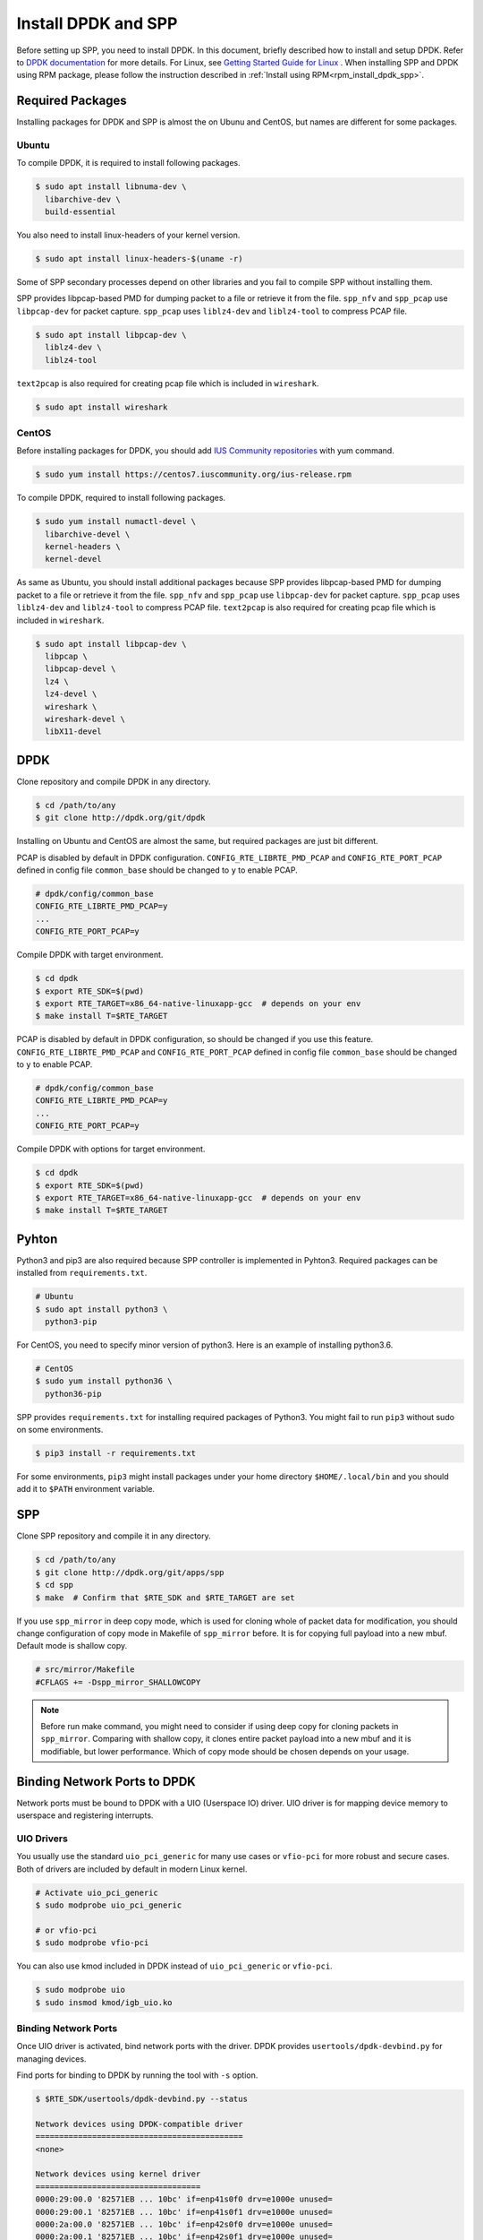 ..  SPDX-License-Identifier: BSD-3-Clause
    Copyright(c) 2017-2019 Nippon Telegraph and Telephone Corporation


.. _setup_install_dpdk_spp:

Install DPDK and SPP
====================

Before setting up SPP, you need to install DPDK.
In this document, briefly described how to install and setup DPDK.
Refer to `DPDK documentation
<https://dpdk.org/doc/guides/>`_ for more details.
For Linux, see `Getting Started Guide for Linux
<http://www.dpdk.org/doc/guides/linux_gsg/index.html>`_ .
When installing SPP and DPDK using RPM package,
please follow the instruction described in
:ref:`Install using RPM<rpm_install_dpdk_spp>`.

.. _setup_install_packages:

Required Packages
-----------------

Installing packages for DPDK and SPP is almost the on Ubunu and CentOS,
but names are different for some packages.


Ubuntu
~~~~~~

To compile DPDK, it is required to install following packages.

.. code-block:: console

    $ sudo apt install libnuma-dev \
      libarchive-dev \
      build-essential

You also need to install linux-headers of your kernel version.

.. code-block:: console

    $ sudo apt install linux-headers-$(uname -r)

Some of SPP secondary processes depend on other libraries and you fail to
compile SPP without installing them.

SPP provides libpcap-based PMD for dumping packet to a file or retrieve
it from the file.
``spp_nfv`` and ``spp_pcap`` use ``libpcap-dev`` for packet capture.
``spp_pcap`` uses ``liblz4-dev`` and ``liblz4-tool`` to compress PCAP file.

.. code-block:: console

   $ sudo apt install libpcap-dev \
     liblz4-dev \
     liblz4-tool

``text2pcap`` is also required for creating pcap file which
is included in ``wireshark``.

.. code-block:: console

    $ sudo apt install wireshark


CentOS
~~~~~~

Before installing packages for DPDK, you should add
`IUS Community repositories
<https://ius.io/GettingStarted/>`_
with yum command.

.. code-block:: console

    $ sudo yum install https://centos7.iuscommunity.org/ius-release.rpm

To compile DPDK, required to install following packages.

.. code-block:: console

    $ sudo yum install numactl-devel \
      libarchive-devel \
      kernel-headers \
      kernel-devel

As same as Ubuntu, you should install additional packages because
SPP provides libpcap-based PMD for dumping packet to a file or retrieve
it from the file.
``spp_nfv`` and ``spp_pcap`` use ``libpcap-dev`` for packet capture.
``spp_pcap`` uses ``liblz4-dev`` and ``liblz4-tool`` to compress PCAP file.
``text2pcap`` is also required for creating pcap file which is included in ``wireshark``.

.. code-block:: console

   $ sudo apt install libpcap-dev \
     libpcap \
     libpcap-devel \
     lz4 \
     lz4-devel \
     wireshark \
     wireshark-devel \
     libX11-devel


.. _setup_install_dpdk:

DPDK
----

Clone repository and compile DPDK in any directory.

.. code-block:: console

    $ cd /path/to/any
    $ git clone http://dpdk.org/git/dpdk

Installing on Ubuntu and CentOS are almost the same, but required packages
are just bit different.

PCAP is disabled by default in DPDK configuration.
``CONFIG_RTE_LIBRTE_PMD_PCAP`` and ``CONFIG_RTE_PORT_PCAP`` defined in
config file ``common_base`` should be changed to ``y`` to enable PCAP.

.. code-block:: console

    # dpdk/config/common_base
    CONFIG_RTE_LIBRTE_PMD_PCAP=y
    ...
    CONFIG_RTE_PORT_PCAP=y

Compile DPDK with target environment.

.. code-block:: console

    $ cd dpdk
    $ export RTE_SDK=$(pwd)
    $ export RTE_TARGET=x86_64-native-linuxapp-gcc  # depends on your env
    $ make install T=$RTE_TARGET


PCAP is disabled by default in DPDK configuration, so should be changed
if you use this feature.
``CONFIG_RTE_LIBRTE_PMD_PCAP`` and ``CONFIG_RTE_PORT_PCAP`` defined in
config file ``common_base`` should be changed to ``y`` to enable PCAP.

.. code-block:: console

    # dpdk/config/common_base
    CONFIG_RTE_LIBRTE_PMD_PCAP=y
    ...
    CONFIG_RTE_PORT_PCAP=y

Compile DPDK with options for target environment.

.. code-block:: console

    $ cd dpdk
    $ export RTE_SDK=$(pwd)
    $ export RTE_TARGET=x86_64-native-linuxapp-gcc  # depends on your env
    $ make install T=$RTE_TARGET


Pyhton
------

Python3 and pip3 are also required because SPP controller is implemented
in Pyhton3. Required packages can be installed from ``requirements.txt``.

.. code-block:: console

    # Ubuntu
    $ sudo apt install python3 \
      python3-pip

For CentOS, you need to specify minor version of python3.
Here is an example of installing python3.6.

.. code-block:: console

    # CentOS
    $ sudo yum install python36 \
      python36-pip

SPP provides ``requirements.txt`` for installing required packages of Python3.
You might fail to run ``pip3`` without sudo on some environments.

.. code-block:: console

    $ pip3 install -r requirements.txt

For some environments, ``pip3`` might install packages under your home
directory ``$HOME/.local/bin`` and you should add it to ``$PATH`` environment
variable.


.. _setup_install_spp:

SPP
---

Clone SPP repository and compile it in any directory.

.. code-block:: console

    $ cd /path/to/any
    $ git clone http://dpdk.org/git/apps/spp
    $ cd spp
    $ make  # Confirm that $RTE_SDK and $RTE_TARGET are set

If you use ``spp_mirror`` in deep copy mode,
which is used for cloning whole of packet data for modification,
you should change configuration of copy mode in Makefile of ``spp_mirror``
before.
It is for copying full payload into a new mbuf.
Default mode is shallow copy.

.. code-block:: console

    # src/mirror/Makefile
    #CFLAGS += -Dspp_mirror_SHALLOWCOPY

.. note::

    Before run make command, you might need to consider if using deep copy
    for cloning packets in ``spp_mirror``. Comparing with shallow copy, it
    clones entire packet payload into a new mbuf and it is modifiable,
    but lower performance. Which of copy mode should be chosen depends on
    your usage.


Binding Network Ports to DPDK
-----------------------------

Network ports must be bound to DPDK with a UIO (Userspace IO) driver.
UIO driver is for mapping device memory to userspace and registering
interrupts.

UIO Drivers
~~~~~~~~~~~

You usually use the standard ``uio_pci_generic`` for many use cases
or ``vfio-pci`` for more robust and secure cases.
Both of drivers are included by default in modern Linux kernel.

.. code-block:: console

    # Activate uio_pci_generic
    $ sudo modprobe uio_pci_generic

    # or vfio-pci
    $ sudo modprobe vfio-pci

You can also use kmod included in DPDK instead of ``uio_pci_generic``
or ``vfio-pci``.

.. code-block:: console

    $ sudo modprobe uio
    $ sudo insmod kmod/igb_uio.ko

Binding Network Ports
~~~~~~~~~~~~~~~~~~~~~

Once UIO driver is activated, bind network ports with the driver.
DPDK provides ``usertools/dpdk-devbind.py`` for managing devices.

Find ports for binding to DPDK by running the tool with ``-s`` option.

.. code-block:: console

    $ $RTE_SDK/usertools/dpdk-devbind.py --status

    Network devices using DPDK-compatible driver
    ============================================
    <none>

    Network devices using kernel driver
    ===================================
    0000:29:00.0 '82571EB ... 10bc' if=enp41s0f0 drv=e1000e unused=
    0000:29:00.1 '82571EB ... 10bc' if=enp41s0f1 drv=e1000e unused=
    0000:2a:00.0 '82571EB ... 10bc' if=enp42s0f0 drv=e1000e unused=
    0000:2a:00.1 '82571EB ... 10bc' if=enp42s0f1 drv=e1000e unused=

    Other Network devices
    =====================
    <none>
    ....

You can find network ports are bound to kernel driver and not to DPDK.
To bind a port to DPDK, run ``dpdk-devbind.py`` with specifying a driver
and a device ID.
Device ID is a PCI address of the device or more friendly style like
``eth0`` found by ``ifconfig`` or ``ip`` command..

.. code-block:: console

    # Bind a port with 2a:00.0 (PCI address)
    ./usertools/dpdk-devbind.py --bind=uio_pci_generic 2a:00.0

    # or eth0
    ./usertools/dpdk-devbind.py --bind=uio_pci_generic eth0


After binding two ports, you can find it is under the DPDK driver and
cannot find it by using ``ifconfig`` or ``ip``.

.. code-block:: console

    $ $RTE_SDK/usertools/dpdk-devbind.py -s

    Network devices using DPDK-compatible driver
    ============================================
    0000:2a:00.0 '82571EB ... 10bc' drv=uio_pci_generic unused=vfio-pci
    0000:2a:00.1 '82571EB ... 10bc' drv=uio_pci_generic unused=vfio-pci

    Network devices using kernel driver
    ===================================
    0000:29:00.0 '...' if=enp41s0f0 drv=e1000e unused=vfio-pci,uio_pci_generic
    0000:29:00.1 '...' if=enp41s0f1 drv=e1000e unused=vfio-pci,uio_pci_generic

    Other Network devices
    =====================
    <none>
    ....


Confirm DPDK is setup properly
------------------------------

For testing, you can confirm if you are ready to use DPDK by running
DPDK's sample application. ``l2fwd`` is good example to confirm it
before SPP because it is very similar to SPP's worker process for forwarding.

.. code-block:: console

   $ cd $RTE_SDK/examples/l2fwd
   $ make
     CC main.o
     LD l2fwd
     INSTALL-APP l2fwd
     INSTALL-MAP l2fwd.map

In this case, run this application simply with just two options
while DPDK has many kinds of options.

  * ``-l``: core list
  * ``-p``: port mask

.. code-block:: console

   $ sudo ./build/app/l2fwd \
     -l 1-2 \
     -- -p 0x3

It must be separated with ``--`` to specify which option is
for EAL or application.
Refer to `L2 Forwarding Sample Application
<https://dpdk.org/doc/guides/sample_app_ug/l2_forward_real_virtual.html>`_
for more details.


Build Documentation
-------------------

This documentation is able to be built as HTML and PDF formats from make
command. Before compiling the documentation, you need to install some of
packages required to compile.

For HTML documentation, install sphinx and additional theme.

.. code-block:: console

    $ pip3 install sphinx \
      sphinx-rtd-theme

For PDF, inkscape and latex packages are required.

.. code-block:: console

    # Ubuntu
    $ sudo apt install inkscape \
      texlive-latex-extra \
      texlive-latex-recommended

.. code-block:: console

    # CentOS
    $ sudo yum install inkscape \
      texlive-latex

You might also need to install ``latexmk`` in addition to if you use
Ubuntu 18.04 LTS.

.. code-block:: console

    $ sudo apt install latexmk

HTML documentation is compiled by running make with ``doc-html``. This
command launch sphinx for compiling HTML documents.
Compiled HTML files are created in ``docs/guides/_build/html/`` and
You can find the top page ``index.html`` in the directory.

.. code-block:: console

    $ make doc-html

PDF documentation is compiled with ``doc-pdf`` which runs latex for.
Compiled PDF file is created as ``docs/guides/_build/html/SoftPatchPanel.pdf``.

.. code-block:: console

    $ make doc-pdf

You can also compile both of HTML and PDF documentations with ``doc`` or
``doc-all``.

.. code-block:: console

    $ make doc
    # or
    $ make doc-all

.. note::

    For CentOS, compilation PDF document is not supported.

.. _rpm_install_dpdk_spp:

Install using RPM
-----------------

RPM(Redhat Package Manager) makes users easy about install/uninstall
software via yum command.
This section describes how to build/install/uninstall rpms of both DPDK and
SPP.

.. _rpm_build_requirements:

Build Environment
~~~~~~~~~~~~~~~
The following is common command for creating build environment for DPDK and
SPP.

.. code-block:: console

        $ sudo yum groupinstall "Development Tools"
        $ sudo yum install rpm-build rpmdevtools

.. _rpm_build_install_uninstall_dpdk:


Build, install and uninstall DPDK
~~~~~~~~~~~~~~~~~~~~~~~~~~~~~~~

.. _rpm_build_dpdk:

Build RPM
^^^^^^^^^
Create base directory for building DPDK RPM.

.. code-block:: console

        $ mkdir ~/rpmbuild
        $ cd ~/rpmbuild

Download spec file of DPDK.

.. code-block:: console

        $ mkdir SPECS
        $ cd SPECS
        $ wget http://git.dpdk.org/dpdk-stable/plain/pkg/dpdk.spec
        $ cd ~/rpmbuild

Download source file of DPDK.

.. code-block:: console

        $ mkdir SOURCES
        $ cd SOURCES
        $ wget https://fast.dpdk.org/rel/dpdk-18.08.1.tar.xz
        $ cd ~/rpmbuild

Modify the content of spec file.

.. code-block:: console

        $ vi SPECS/dpdk.spec

Change the version number of the source code.

.. code-block:: none

        Version: 17.11

is replaced by the following.

.. code-block:: none

        Version: 18.08.1

Change the URL of the source code.

.. code-block:: none

        Source: http://dpdk.org/browse/dpdk/snapshot/dpdk-%{version}.tar.gz

is replaced by the following.

.. code-block:: none

        Source: https://fast.dpdk.org/rel/dpdk-%{version}.tar.xz

Add -n option to specify source directory.

.. code-block:: none

        %setup -q

is replaced by the following.

.. code-block:: none

        %setup -q -n %{name}-stable-%{version}

Modify the build target.

.. code-block:: none

        ExclusiveArch: i686 x86_64 aarch64
        %ifarch aarch64
        %global machine armv8a
        %global target arm64-%{machine}-linuxapp-gcc
        %global config arm64-%{machine}-linuxapp-gcc
        %else
        %global machine default
        %global target %{_arch}-%{machine}-linuxapp-gcc
        %global config %{_arch}-native-linuxapp-gcc
        %endif

is replaced by the following.

.. code-block:: none

        ExclusiveArch: x86_64
        %global machine native
        %global target %{_arch}-%{machine}-linuxapp-gcc
        %global config %{_arch}-native-linuxapp-gcc

Change dependency files when building RPM.

.. code-block:: none

        BuildRequires: kernel-devel, kernel-headers, libpcap-devel
        BuildRequires: doxygen, python-sphinx, inkscape
        BuildRequires: texlive-collection-latexextra

is replaced by the following.

.. code-block:: none

        BuildRequires: kernel-devel, kernel-headers, libpcap-devel
        BuildRequires: doxygen, python-sphinx, inkscape
        # BuildRequires: texlive-collection-latexextra
        BuildRequires: numactl-devel wireshark texlive texlive-latex
        BuildRequires: texlive-xetex texlive-collection-xetex latexmki

Add last 3 lines to specify PMD driver directory.

.. code-block:: none

        %build
        make O=%{target} T=%{config} config
        sed -ri 's,(RTE_MACHINE=).*,\1%{machine},' %{target}/.config
        sed -ri 's,(RTE_APP_TEST=).*,\1n,'         %{target}/.config
        sed -ri 's,(RTE_BUILD_SHARED_LIB=).*,\1y,' %{target}/.config
        sed -ri 's,(RTE_NEXT_ABI=).*,\1n,'         %{target}/.config
        sed -ri 's,(LIBRTE_VHOST=).*,\1y,'         %{target}/.config
        sed -ri 's,(LIBRTE_PMD_PCAP=).*,\1y,'      %{target}/.config

is replaced by the following.

.. code-block:: none

        %build
        make O=%{target} T=%{config} config
        sed -ri 's,(RTE_MACHINE=).*,\1%{machine},' %{target}/.config
        sed -ri 's,(RTE_APP_TEST=).*,\1n,'         %{target}/.config
        sed -ri 's,(RTE_BUILD_SHARED_LIB=).*,\1y,' %{target}/.config
        sed -ri 's,(RTE_NEXT_ABI=).*,\1n,'         %{target}/.config
        sed -ri 's,(LIBRTE_VHOST=).*,\1y,'         %{target}/.config
        sed -ri 's,(LIBRTE_PMD_PCAP=).*,\1y,'      %{target}/.config

        sed -ri 's,(CONFIG_RTE_LIBRTE_PMD_PCAP=).*,\1y,' %{target}/.config
        sed -ri 's,(CONFIG_RTE_PORT_PCAP=).*,\1y,'       %{target}/.config
        sed -ri 's,(CONFIG_RTE_EAL_PMD_PATH=).*,\1\"%{_libdir}/dpdk\",'
	%{target}/.config

Add 4 lines to move PMD driver files to specific directory.

.. code-block:: none

        %install
        rm -rf %{buildroot}
        make install O=%{target} DESTDIR=%{buildroot} \
        prefix=%{_prefix} bindir=%{_bindir} sbindir=%{_sbindir} \
        includedir=%{_includedir}/dpdk libdir=%{_libdir} \
        datadir=%{_datadir}/dpdk docdir=%{_docdir}/dpdk

is replaced by the following.

.. code-block:: none

        %install
        rm -rf %{buildroot}
        make install O=%{target} DESTDIR=%{buildroot} \
        prefix=%{_prefix} bindir=%{_bindir} sbindir=%{_sbindir} \
        includedir=%{_includedir}/dpdk libdir=%{_libdir} \
        datadir=%{_datadir}/dpdk docdir=%{_docdir}/dpdk
        mkdir %{buildroot}%{_libdir}/dpdk
        mv %{buildroot}%{_libdir}/librte_pmd_* %{buildroot}%{_libdir}/dpdk
        mv %{buildroot}%{_libdir}/dpdk/librte_pmd_ring* %{buildroot}%{_libdir}/
        mv %{buildroot}%{_libdir}/dpdk/librte_pmd_vhost* %{buildroot} \
	%{_libdir}/


Install epel repository.

.. code-block:: console

        $ sudo rpm -ivh \
        https://dl.fedoraproject.org/pub/epel/epel-release-latest-7.noarch.rpm

Install dependency files when building.

.. code-block:: console

        $ sudo yum install python-pip kernel-devel kernel-headers \
        libpcap-devel doxygen python-sphinx inkscape numactl-devel \
        kernel-devel-$(uname -r) wireshark
        $ sudo yum install texlive texlive-latex texlive-xetex \
        texlive-collection-xetex texlive-*.noarch latexmk

Install python packages to build documents.

.. code-block:: console

        $ sudo pip install sphinx==1.3.1 sphinx_rtd_theme

Build RPMS.

.. code-block:: console

        $ rpmbuild -ba SPECS/dpdk.spec

When build is completed, the following 3 files will be generated.

.. code-block:: console

        $ ls ~/rpmbuild/RPMS/x86_64/

        dpdk-18.08.1-1.x86_64.rpm
        dpdk-debuginfo-18.08.1-1.x86_64.rpm
        dpdk-devel-18.08.1-1.x86_64.rpm

.. _rpm_install_dpdk:

Install
^^^^^^^
Use RPM which is built by the previous step.

.. code-block:: console

        $ mv /path/to/any/dpdk-18.08.1-1.x86_64.rpm ~/

Install DPDK including its dependency files via `yum localinstall` command.

.. code-block:: console

        $ cd ~/
        $ sudo yum localinstall dpdk-18.08.1-1.x86_64.rpm

.. note::
        Above sample assumes `dpdk-18.08.1-1.x86_64.rpm` is built by
        previous steps.
        You can change the name of RPM by modifying DPDK spec file.

.. _rpm_uninstall_dpdk:

Uninstall
^^^^^^^^^
You can uninstall DPDK using `yum erase` command.

.. code-block:: console

        $ sudo yum erase dpdk

.. _rpm_build_install_uninstall_spp:

Build, install and uninstall SPP
~~~~~~~~~~~~~~~~~~~~~~~~~~~~~~
.. note::
        Because the version of python and sphinx used for build of DPDK and SPP
        is different, environment for building DPDK and SPP should be
        different.

.. _rpm_build_spp:

Build RPM
^^^^^^^^^
Create base directory for building SPP RPM.

.. code-block:: console

        $ mkdir ~/rpmbuild
        $ cd ~/rpmbuild

Download spec file of SPP.

.. code-block:: console

        $ mkdir SPECS
        $ cd SPECS
        $ wget http://git.dpdk.org/apps/spp/plain/spec/spp.spec
        $ cd ~/rpmbuild

Download source file of SPP.

.. code-block:: console

        $ mkdir SOURCES
        $ cd SOURCES
        $ wget http://git.dpdk.org/apps/spp/snapshot/spp-18.08.3.tar.gz
        $ cd ~/rpmbuild

.. note::
        If you use newer version of spp, please modify the following part
        of spp.spec.Please align the version number which is downloaded
        via above mentioned step.

.. code-block:: none

        Version: 19.11

Install DPDK RPMs required for building SPP.

.. code-block:: console

        $ mv /path/to/any/dpdk-devel-18.08.1-1.x86_64.rpm ~/
        $ mv /path/to/any/dpdk-18.08.1-1.x86_64.rpm ~/
        $ cd ~/
        $ sudo yum localinstall dpdk-devel-18.08.1-1.x86_64.rpm \
        dpdk-18.08.1-1.x86_64.rpm

Install epel repository.

.. code-block:: console

        $ sudo rpm -ivh \
        https://dl.fedoraproject.org/pub/epel/epel-release-latest-7.noarch.rpm

Install dependency files for building SPP.

.. code-block:: console

        $ sudo yum install python36 python36-pip python-devel \
        python-six libpcap-devel lz4-devel wireshark-devel
        $ sudo yum install inkscape texlive-latex latexmk  texlive-*.noarch

Install python packages.

.. code-block:: console

        $ sudo pip3 install sphinx sphinx-rtd-theme

Install sty files for building documents.

.. code-block:: console

        $ cd /tmp

        # tabulary.sty
        $ wget http://mirrors.ctan.org/macros/latex/contrib/tabulary.zip
        $ unzip tabulary.zip
        $ cd tabulary
        $ latex tabulary.ins
        $ cd ../
        $ sudo mv tabulary /usr/share/texlive/texmf-dist/tex/latex/

        # capt-of.sty
        $ wget http://mirrors.ctan.org/macros/latex/contrib/capt-of.zip
        $ unzip capt-of.zip
        $ cd capt-of
        $ latex capt-of.ins
        $ cd ../
        $ sudo mv capt-of /usr/share/texlive/texmf-dist/tex/latex/

        # needspace.sty
        $ wget http://mirrors.ctan.org/macros/latex/contrib/needspace.zip
        $ unzip needspace.zip
        $ cd needspace
        $ latex needspace.ins
        $ cd ../
        $ sudo mv needspace /usr/share/texlive/texmf-dist/tex/latex/

        # Registration
        $ sudo texhash

Start building SPP RPM.

.. code-block:: console

        $ cd ~/rpmbuild
        $ rpmbuild -ba SPECS/spp.spec

When build is completed, the following 2 files will be generated.

.. code-block:: console

        $ ls ~/rpmbuild/RPMS/x86_64/

        spp-18.08.3-1.x86_64.rpm
        spp-debuginfo-18.08.3-1.x86_64.rpm

.. _rpm_install_spp:

Install
^^^^^^^
Install epel reposiitory to resolve dependency of SPP RPM.

.. code-block:: console

        $ sudo rpm -ivh \
        https://dl.fedoraproject.org/pub/epel/epel-release-latest-7.noarch.rpm

Use RPM which is built by the previous step.

.. code-block:: console

        $ mv /path/to/any/spp-18.08.3-1.x86_64.rpm ~/

Install SPP including its dependency files via `yum localinstall` command.

.. code-block:: console

        $ sudo yum localinstall spp-18.08.3-1.x86_64.rpm

.. note::
        Above sample assumes `spp-18.08.3-1.x86_64.rpm` is built by
        previous steps. You can change the name of RPM by modifying
        SPP spec file.

.. note::
        This section assumes DPDK is already installed using DPDK RPM.

.. note::
        If SPP is installed via RPM, process can be started without
        specifying path.

.. _rpm_uninstall_spp:

Uninstall
^^^^^^^^^
You can uninstall SPP using `yum erase` command.

.. code-block:: console

        $ sudo yum erase spp

.. note::
        Above command does NOT uninstall DPDK.
